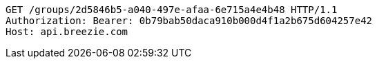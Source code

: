 [source,http,options="nowrap"]
----
GET /groups/2d5846b5-a040-497e-afaa-6e715a4e4b48 HTTP/1.1
Authorization: Bearer: 0b79bab50daca910b000d4f1a2b675d604257e42
Host: api.breezie.com

----